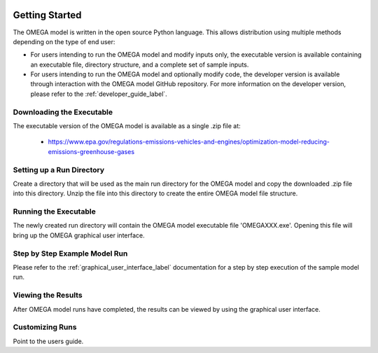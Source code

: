 .. image:: _static/epa_logo_1.jpg

Getting Started
===================
The OMEGA model is written in the open source Python language.  This allows distribution using multiple methods depending on the type of end user:

*  For users intending to run the OMEGA model and modify inputs only, the executable version is available containing an executable file, directory structure, and a complete set of sample inputs.

*  For users intending to run the OMEGA model and optionally modify code, the developer version is available through interaction with the OMEGA model GitHub repository.  For more information on the developer version, please refer to the :ref:`developer_guide_label`.

Downloading the Executable
^^^^^^^^^^^^^^^^^^^^^^^^^^
The executable version of the OMEGA model is available as a single .zip file  at:

  *  https://www.epa.gov/regulations-emissions-vehicles-and-engines/optimization-model-reducing-emissions-greenhouse-gases

Setting up a Run Directory
^^^^^^^^^^^^^^^^^^^^^^^^^^
Create a directory that will be used as the main run directory for the OMEGA model and copy the downloaded .zip file into this directory.  Unzip the file into this directory to create the entire OMEGA model file structure.

Running the Executable
^^^^^^^^^^^^^^^^^^^^^^

The newly created run directory will contain the OMEGA model executable file 'OMEGAXXX.exe'.  Opening this file will bring up the OMEGA graphical user interface.

Step by Step Example Model Run
^^^^^^^^^^^^^^^^^^^^^^^^^^^^^^
Please refer to the :ref:`graphical_user_interface_label` documentation for a step by step execution of the sample model run.

Viewing the Results
^^^^^^^^^^^^^^^^^^^
After OMEGA model runs have completed, the results can be viewed by using the graphical user interface.

Customizing Runs
^^^^^^^^^^^^^^^^
Point to the users guide.


